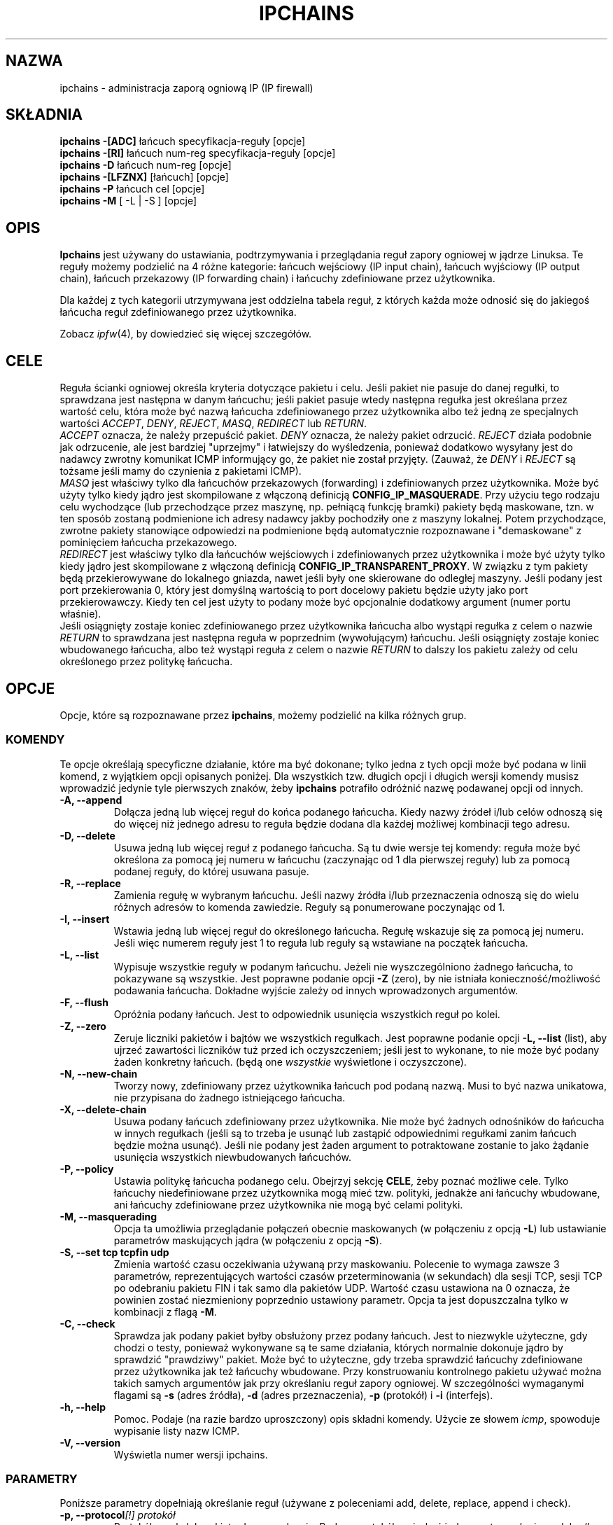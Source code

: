 .\" Translation (C) 1999 Pawel Wilk <siewca@dione.ids.pl>
.\" {PTM/PW/0.1/25-05-1999/"administracja zaporą ogniową IP"}
.\" Translation update Robert Luberda <robert@debian.org>, Jul 2004, ipchains 1.3.10
.\" $Id: ipchains.8,v 1.24 2004/07/16 10:03:41 robert Exp $
.\"
.\" Heavily modified by Paul ``Rusty'' Russell March 1997
.\"
.\" Based on the original ipfwadm man page by Jos Vos <jos@xos.nl> (see README)
.\"
.\"	This program is free software; you can redistribute it and/or modify
.\"	it under the terms of the GNU General Public License as published by
.\"	the Free Software Foundation; either version 2 of the License, or
.\"	(at your option) any later version.
.\"
.\"	This program is distributed in the hope that it will be useful,
.\"	but WITHOUT ANY WARRANTY; without even the implied warranty of
.\"	MERCHANTABILITY or FITNESS FOR A PARTICULAR PURPOSE.  See the
.\"	GNU General Public License for more details.
.\"
.\"	You should have received a copy of the GNU General Public License
.\"	along with this program; if not, write to the Free Software
.\"	Foundation, Inc., 675 Mass Ave, Cambridge, MA 02139, USA.
.\"
.\"
.TH IPCHAINS 8 "8 lutego 1998" "" ""
.SH NAZWA
ipchains \- administracja zaporą ogniową IP (IP firewall)
.SH SKŁADNIA
.BR "ipchains -[ADC] " "łańcuch specyfikacja-reguły [opcje]"
.br
.BR "ipchains -[RI] " "łańcuch num-reg specyfikacja-reguły [opcje]"
.br
.BR "ipchains -D " "łańcuch num-reg [opcje]"
.br
.BR "ipchains -[LFZNX] " "[łańcuch] [opcje]"
.br
.BR "ipchains -P " "łańcuch cel [opcje]"
.br
.BR "ipchains -M " "[ -L | -S ] [opcje]"
.SH OPIS
.B Ipchains
jest używany do ustawiania, podtrzymywania i przeglądania reguł zapory ogniowej
w jądrze Linuksa. Te reguły możemy podzielić na 4 różne kategorie:
łańcuch wejściowy (IP input chain), łańcuch wyjściowy (IP output chain), łańcuch
przekazowy (IP forwarding chain) i łańcuchy zdefiniowane przez użytkownika.

Dla każdej z tych kategorii utrzymywana jest oddzielna tabela reguł, z których
każda może odnosić się do jakiegoś łańcucha reguł zdefiniowanego przez
użytkownika.

Zobacz
.IR ipfw (4),
by dowiedzieć się więcej szczegółów.
.SH CELE
Reguła ścianki ogniowej określa kryteria dotyczące pakietu i celu.
Jeśli pakiet nie pasuje do danej regułki, to sprawdzana jest następna w danym
łańcuchu; jeśli pakiet pasuje wtedy następna regułka jest określana
przez wartość celu, która może być nazwą łańcucha zdefiniowanego przez
użytkownika albo też jedną ze specjalnych wartości
.IR ACCEPT ,
.IR DENY ,
.IR REJECT ,
.IR MASQ ,
.IR REDIRECT
lub
.IR RETURN .
.sp 0.5
.I ACCEPT
oznacza, że należy przepuścić pakiet.
.I DENY
oznacza, że należy pakiet odrzucić.
.I REJECT
działa podobnie jak odrzucenie, ale jest bardziej "uprzejmy" i łatwiejszy do
wyśledzenia, ponieważ dodatkowo wysyłany jest do nadawcy zwrotny komunikat
ICMP informujący go, że pakiet nie został przyjęty.
(Zauważ, że
.I DENY
i
.I REJECT
są tożsame jeśli mamy do czynienia z pakietami ICMP).
.sp 0.5
.I MASQ
jest właściwy tylko dla łańcuchów przekazowych (forwarding) i
zdefiniowanych przez użytkownika. Może być użyty tylko
kiedy jądro jest skompilowane z włączoną definicją
\fBCONFIG_IP_MASQUERADE\fP.
Przy użyciu tego rodzaju celu wychodzące (lub przechodzące przez maszynę,
np. pełniącą funkcję bramki) pakiety będą maskowane, tzn. w ten sposób zostaną
podmienione ich adresy nadawcy jakby pochodziły one z maszyny lokalnej.
Potem przychodzące, zwrotne pakiety stanowiące odpowiedzi na podmienione
będą automatycznie rozpoznawane i "demaskowane" z pominięciem łańcucha
przekazowego.
.sp 0.5
.I REDIRECT
jest właściwy tylko dla łańcuchów wejściowych i zdefiniowanych przez
użytkownika i może być użyty tylko kiedy jądro jest skompilowane z
włączoną definicją
\fBCONFIG_IP_TRANSPARENT_PROXY\fP.
W związku z tym pakiety będą przekierowywane do lokalnego gniazda,
nawet jeśli były one skierowane do odległej maszyny.
Jeśli podany jest port przekierowania 0, który jest domyślną wartością
to port docelowy pakietu będzie użyty jako port przekierowawczy.
Kiedy ten cel jest użyty to podany może być opcjonalnie dodatkowy
argument (numer portu właśnie).
.sp 0.5
Jeśli osiągnięty zostaje koniec zdefiniowanego przez użytkownika łańcucha
albo wystąpi regułka z celem o nazwie
.I RETURN
to sprawdzana jest następna reguła w poprzednim (wywołującym) łańcuchu.
Jeśli osiągnięty zostaje koniec wbudowanego łańcucha, albo też
wystąpi reguła z celem o nazwie
.I RETURN
to dalszy los pakietu zależy od celu określonego przez politykę łańcucha.
.SH OPCJE
Opcje, które są rozpoznawane przez
.BR ipchains ,
możemy podzielić na kilka różnych grup.
.SS KOMENDY
Te opcje określają specyficzne działanie, które ma być dokonane;
tylko jedna z tych opcji może być podana w linii komend, z wyjątkiem
opcji opisanych poniżej. Dla wszystkich tzw. długich opcji i długich
wersji komendy musisz wprowadzić jedynie tyle pierwszych znaków, żeby
.B ipchains
potrafiło odróżnić nazwę podawanej opcji od innych.
.TP
.BR "-A, --append"
Dołącza jedną lub więcej reguł do końca podanego łańcucha.
Kiedy nazwy źródeł i/lub celów odnoszą się do więcej niż jednego adresu
to reguła będzie dodana dla każdej możliwej kombinacji tego adresu.
.TP
.BR "-D, --delete"
Usuwa jedną lub więcej reguł z podanego łańcucha. Są tu dwie wersje
tej komendy: reguła może być określona za pomocą jej numeru w łańcuchu
(zaczynając od 1 dla pierwszej reguły) lub za pomocą podanej reguły,
do której usuwana pasuje.
.TP
.B "-R, --replace"
Zamienia regułę w wybranym łańcuchu. Jeśli nazwy źródła i/lub przeznaczenia
odnoszą się do wielu różnych adresów to komenda zawiedzie. Reguły są
ponumerowane poczynając od 1.
.TP
.B "-I, --insert"
Wstawia jedną lub więcej reguł do określonego łańcucha. Regułę wskazuje się
za pomocą jej numeru. Jeśli więc numerem reguły jest 1 to reguła lub reguły
są wstawiane na początek łańcucha.
.TP
.B "-L, --list"
Wypisuje wszystkie reguły w podanym łańcuchu. Jeżeli nie wyszczególniono
żadnego łańcucha, to pokazywane są wszystkie. Jest poprawne podanie opcji
.B -Z
(zero), by nie istniała konieczność/możliwość podawania łańcucha.
Dokładne wyjście zależy od innych wprowadzonych argumentów.
.TP
.B "-F, --flush"
Opróżnia podany łańcuch. Jest to odpowiednik usunięcia wszystkich reguł po
kolei.
.TP
.B "-Z, --zero"
Zeruje liczniki pakietów i bajtów we wszystkich regułkach. Jest poprawne
podanie opcji
.B "-L, --list"
(list), aby ujrzeć zawartości liczników tuż przed ich oczyszczeniem;
jeśli jest to wykonane, to nie może być podany żaden konkretny łańcuch.
(będą one
.I wszystkie
wyświetlone i oczyszczone).
.TP
.B "-N, --new-chain"
Tworzy nowy, zdefiniowany przez użytkownika łańcuch pod podaną nazwą.
Musi to być nazwa unikatowa, nie przypisana do żadnego istniejącego
łańcucha.
.TP
.B "-X, --delete-chain"
Usuwa podany łańcuch zdefiniowany przez użytkownika. Nie może być
żadnych odnośników do łańcucha w innych regułkach (jeśli są to trzeba
je usunąć lub zastąpić odpowiednimi regułkami zanim łańcuch będzie
można usunąć). Jeśli nie podany jest żaden argument to potraktowane zostanie
to jako żądanie usunięcia wszystkich niewbudowanych łańcuchów.
.TP
.B "-P, --policy"
Ustawia politykę łańcucha podanego celu. Obejrzyj sekcję
.BR CELE ,
żeby poznać możliwe cele. Tylko łańcuchy niedefiniowane przez użytkownika
mogą mieć tzw. polityki, jednakże ani łańcuchy wbudowane, ani łańcuchy zdefiniowane przez
użytkownika nie mogą być celami polityki.
.TP
.B "-M, --masquerading"
Opcja ta umożliwia przeglądanie połączeń obecnie maskowanych
(w połączeniu z opcją \fB-L\fP) lub ustawianie parametrów maskujących jądra
(w połączeniu z opcją \fB-S\fP).
.TP
.BI "-S, --set tcp tcpfin udp"
Zmienia wartość czasu oczekiwania używaną przy maskowaniu.
Polecenie to wymaga zawsze 3 parametrów, reprezentujących wartości
czasów przeterminowania (w sekundach) dla sesji TCP, sesji TCP po odebraniu
pakietu FIN i tak samo dla pakietów UDP.
Wartość czasu ustawiona na 0 oznacza, że powinien zostać niezmieniony
poprzednio ustawiony parametr.
Opcja ta jest dopuszczalna tylko w kombinacji z flagą
\fB-M\fP.
.TP
.B "-C, --check"
Sprawdza jak podany pakiet byłby obsłużony przez podany łańcuch. Jest to
niezwykle użyteczne, gdy chodzi o testy, ponieważ wykonywane są te same
działania, których normalnie dokonuje jądro by sprawdzić "prawdziwy" pakiet.
Może być to użyteczne, gdy trzeba sprawdzić łańcuchy zdefiniowane przez
użytkownika jak też łańcuchy wbudowane. Przy konstruowaniu kontrolnego pakietu
używać można takich samych argumentów jak przy określaniu reguł zapory ogniowej.
W szczególności wymaganymi flagami są
.B -s
(adres źródła),
.B -d
(adres przeznaczenia),
.B -p
(protokół) i
.B -i
(interfejs).
.TP
.B "-h, --help"
Pomoc.
Podaje (na razie bardzo uproszczony) opis składni komendy. Użycie ze słowem
.IR icmp ,
spowoduje wypisanie listy nazw ICMP.
.TP
.B "-V, --version"
Wyświetla numer wersji ipchains.
.SS PARAMETRY
Poniższe parametry dopełniają określanie reguł (używane z poleceniami
add, delete, replace, append i check).
.TP
.BI "-p, --protocol" "[!] protokół"
Protokół reguły lub pakietu do sprawdzenia.
Podany protokół może być jednym z
.IR tcp ,
.IR udp ,
.IR icmp ,
lub
.IR all ,
lub może być wartością liczbową, reprezentującą jeden z tych lub inny
protokół. Dopuszczalna jest też nazwa protokołu z pliku /etc/protocols.
Argument "!" przez protokołem odwraca próbę. Wartość 0 odpowiada nazwie
.IR all .
Protokół
.I all
odpowiada wszystkim protokołom i jest ustawieniem domyślnym,
gdy opcja ta jest pominięta.
.I All
nie może być użyte w połączeniu z komendą check.
.TP
.BR "-s, --source, --src " "[!] \fIadres\fP[/\fImaska\fP] [!] [\fIport[:port]\fP]"
Określenie źródła.
.I Adres
może być nazwą hosta, nazwą sieci lub też samym adresem IP.
Parametr
.I maska
może być zarówno maską sieci jak i samym numerem, określającym
pierwszą liczbę z lewej strony maski sieci.
Wobec tego, maska
.I 24
odpowiada
.IR 255.255.255.0 .
Argument "!" przed podanym adresem odwraca znaczenie tego adresu.
.sp 0.5
W skład źródła może wchodzić określenie numeru portu lub typu komunikatu ICMP.
Może to być zarówno nazwa usługi, numeru portu, typu ICMP w postaci liczby,
jak i jedna z nazw typów ICMP, które można uzyskać wydając polecenie
.br
 ipchains -h icmp
.br
Zauważ, że wiele z tych nazw ICMP odnosi się do obydwu - typu i kodu, to znaczy,
że każdy kod ICMP po fladze
.B -d
jest niepoprawny. W dalszej części tego paragrafu,
.I port
oznacza zarówno określenie numeru portu, jak i typ komunikatu ICMP.
Może być również podany zakres alternatywny, zapisywany w formacie
.IR port : port .
Jeśli pierwszy port jest pominięty to przypisywana jest mu wartość "0";
jeśli drugi jest ominięty to przypisywana jest wartość "65535".
.sp 0.5
Porty mogą być podane tylko w połączeniu z protokołami
.IR tcp ,
.IR udp ,
lub
.IR icmp .
Znak "!" przed określeniem portu odwraca znaczenie.
Gdy podano komendę check, wymagającą tylko jednego portu, i jeżeli
podano flagę
.B -f
(fragmentuj) to nie są dopuszczalne żadne porty.
.TP
.BR "--source-port " "[!] [\fIport[:port]\fP]"
To pozwala na osobne podanie portu źródłowego lub zakresu portów.
Patrz opis flagi
.B -s
powyżej po więcej szczegółów. Flaga
.B --sport
jest zamiennikiem dla tej opcji.
.TP
.BR "-d, --destination, --dst " "[!] \fIadres\fP[/\fImaska\fP] [!] [\fIport[:port]\fP]"
Określenie miejsca przeznaczenia.
Obejrzyj opis flagi
.B -s
(źródło), by uzyskać szczegółowy opis składni. W przypadku ICMP,
w którym nie istnieje pojęcie portów, "port docelowy" odnosi się do
liczbowego kodu ICMP.
.TP
.BR "--destination-port " "[!] [\fIport[:port]\fP]"
To pozwala na osobne podawanie portów.
Obejrzyj opis flagi
.B -s
po więcej szczegółów. Flaga
.B --dport
jest zamiennikiem dla tej opcji.
.TP
.BR "--icmp-type " "[!] typename"
Pozwala to na podanie typu ICMP (użyj w połączeniu z opcją
.BR "-h icmp" ,
by ujrzeć poprawne nazwy typów ICMP). Jest często bardziej wygodne dołączać
tę opcję przy podawaniu miejsc przeznaczenia.
.TP
.BR "-j, --jump " "\fIcel\fP"
Określa cel reguły; np. co zrobić jeśli pakiet spełnia podane w regule
kryteria. Celem może być łańcuch zdefiniowany przez użytkownika (oczywiście
nie ten, w którym jest ta reguła) lub jeden z celów specjalnych, które
natychmiast decydują o losie pakietu. Jeśli pominiemy w regule tę opcję, to
spełnienie przez pakiet podanych kryteriów nie będzie miało wpływu na jego los,
ale liczniki tej reguły będą zwiększone.
.TP
.BI "-i, --interface " "[!] nazwa"
Opcjonalna nazwa interfejsu, przez który pakiet jest odbierany bądź przez
który pakiet będzie wysłany. Gdy tej opcji nie podamy to rozważany jest ciąg
pusty, który ma specjalne znaczenie i pasuje do każdej nazwy interfejsu. Gdy
przed nazwą interfejsu użyjemy argumentu "!" to odwraca to sens opcji. Jeśli
nazwa interfejsu kończy się znakiem "+" to spełnione jest to dla wszystkich
interfejsów rozpoczynających się podaną nazwą.
.TP
.B "[!] " "-f, --fragment"
A to oznacza, że reguła odnosi się jedynie do drugiego i kolejnych fragmentów
sfragmentowanych pakietów. Odkąd nie ma możliwości by powiedzieć o
źródle lub portach docelowych takiego pakietu (albo typu ICMP), pakiet ten
nie będzie pasował do żadnych reguł określających go. Gdy argument "!"
poprzedza flagę "-f" sens jest odwrócony.
.SS "INNE OPCJE"
Poniższe dodatkowe opcje mogą także być użyte:
.TP
.BI "-b, --bidirectional"
Tryb dwukierunkowy.
Reguła będzie pasować do pakietów IP w dwie strony; da to taki sam efekt jak
powtarzanie tej samej reguły dla źródła i przeznaczenia zamienionych ze sobą.
Proszę zauważyć, że NIE oznacza to, że jeżeli pakiety TCP SYN będą dopuszczone na
wyjściu, to reguła -b puści pakiety nie-SYN na wejściu: reguła odwrotna jest
dokładnie taka sama jak reguła, która została wprowadzona. Oznacza to, że
zazwyczaj lepiej jest po prostu unikać flagi -b i otwarcie podawać
wszystkie reguły.
.TP
.BI "-v, --verbose"
Krzykliwe wyjście. Opcja ta powoduje, że komenda list pokazuje
adres interfejsu, opcje reguły (jeśli są) i maski TOS. Pakiet i liczniki
bajtów są także wypisywane, z przedrostkiem 'K', 'M' lub 'G' odpowiednio dla
1000, 1,000,000 i 1,000,000,000 multiplikatorów (ale spójrz jeszcze na flagę
.B -x
aby to zmienić). Gdy użyte jest to w kombinacji z
.BR -M ,
to podana będzie też informacja odnosząca się do numerów sekwencji delta.
Przy dołączaniu, wstawianiu, usuwaniu i zastępowaniu, powoduje to
wyświetlenie szczegółowej informacji dotyczącej reguły lub reguł.
.TP
.BI "-n, --numeric"
Wyjście numeryczne.
Adresy IP i numery portów będą wypisywane w formacie liczbowym.
Domyślnie, program będzie próbował wyświetlać je jako nazwy hostów,
nazwy sieci lub usług (kiedy tylko dają się zastosować).
.TP
.BI "-l, --log"
Włącza w jądrze logowanie pasujących pakietów.
Gdy ta opcja jest ustawiona dla reguły, jądro Linuksa wypisze
informację dotyczącą wszystkich pasujących pakietów
(często np. pasujących nagłówków IP) poprzez
.IR printk ().
.TP
.BI "-o, --output" " [maxsize]"
Kupiuje pasujące pakiety do urządzenia w przestrzeni użytkownika.
Jest to obecnie czymś istotnym dla twórców, którzy chcą bawić się
w efekty zapory ogniowej w przestrzeni użytkownika. Opcjonalny argument
maxsize może być użyty by limitować maksymalną liczbę bajtów z pakietu,
z którego zostaną skopiowane. Opcja ta jest poprawna tylko wtedy, gdy jądro
zostało skompilowane z ustawieniem CONFIG_IP_FIREWALL_NETLINK.
.TP
.BI "-m, --mark" " markvalue"
Zaznacza pasujące pakiety. Pakiety mogą być oznaczone 32-bitową
wartością bez znaku, który może (pewnego dnia) zmienić metodę ich
wewnętrznego traktowania. Jeśli nie jesteś kernel hackerem nie powinieneś
zawracać sobie tym głowy. Jeśli ciąg
.I markvalue
zaczyna się znakiem + albo - to wtedy wartość będzie dodana lub też
odjęta do/od obecnej wartości zaznaczenia pakietu (która zaczyna się zerem).
.TP
.BI "-t, --TOS" " andmask xormask"
Maski używane przy modyfikowaniu pola TOS w nagłówku IP. Gdy pakiet pasuje
do reguły, na jego polu TOS i pierwszej masce jest najpierw obliczany iloczyn
bitowy, a nastepnie różnica symetryczna z drugą maską. Maski powinny być
podane jako szesnastkowe wartości ośmiobitowe. Jako że nie wolno zmieniać LSB
pola (RFC 1349), wartości TOS, które spowodują taką zmianę są odrzucane tak
samo, jak dowolne reguły ustawiające zawsze więcej niż jeden bit TOS. Reguły,
które mogą ustawiać więcej niż jeden bit TOS dla niektórych pakietów powodują
ostrzeżenia (wysyłane na standardową diagnostykę), które można zignorować,
jeśli wiadomo, że pakiety o takich wartościach TOS nigdy nie osiągną danej
reguły. Oczywiście manipulacja TOS jest nieistotna, gdy celem danej reguły
jest
.I DENY
lub
.IR REJECT .
.TP
.BI "-x, --exact"
Rozszerzone wartości numeryczne.
Wyświetla dokładną wartość pakietu i liczników bajtów,
zamiast tylko podawać zaokrągloną wartość w K (wielokrotności 1000),
M (wielokrotności 1000K) czy G (wielokrotności 1000M). Opcja jest
odpowiednia tylko dla polecenia
.BR -L .
.TP
.BI "[!] -y, --syn"
Dopasowuje tylko te pakiety TCP, które mają ustawiony bit SYN oraz wyczyszczone
bity ACK i FIN. Takie pakiety są używane do inicjalizacji połączenia TCP,
więc na przykład blokowanie takich pakietów docierających do interfejsu
spowoduje, że przychodzące połączenia TCP będą odrzucane, ale nie będzie
miało żadnego wpływu na połączenia wychodzące.
Opcja ta ma znaczenia tylko jeżeli typem protokołu jest TCP. Jeżeli "-y"
zostanie poprzedzone przez flagę "!", to sens tej opcji zostanie odwrócony.
.TP
.BI "--line-numbers"
Wyświetlając reguły, wyświetla - na początku każdej reguły - numery linii
odpowiadające pozycji reguły w łańcuchu.
.TP
.BI "--no-warnings"
Wyłącza wypisywanie ostrzeżeń.
.SH PLIKI
.I /proc/net/ip_fwchains
.br
.I /proc/net/ip_masquerade
.SH DIAGNOSTYKA
Różne komunikaty o błędach są wypisywane na standardowe wyjście błędów.
Kodem wyjścia jest 0, jeżeli wszystko się powiedzie.
Błędy, które wydają się być spowodowane błędnymi lub źle użytymi
argumentami linii poleceń, spowodują zwrócenie kodu wyjścia 2, a
wszystkie inne błędy powodują zwrócenie kodu wyjścia 1.
.SH USTERKI
.PP
Jeżeli wejście programu jest terminalem, reguła jest dokładana bądź dołączana do
łańcucha przekazowego, a przekazywanie IP nie wydaje się być włączone
i nie podano opcji --no-warnings, to na standardowe wyjście jest wypisywane
ostrzeżenie o tym, że przekazywanie nie będzie działać, dopóki nie zostanie
poprawione. Jest to po to, aby pomóc użytkownikom nieświadomym tego wymogu
(którego nie było w jądrach serii 2.0).
.PP
Nie można skasować liczników pakietów i bajtów w jednym tylko łańcuchu.
Wynika to z ograniczeń jądra.
.PP
Wykrywanie zapętleń nie jest obsługiwane w ipchains; pakiety w pętli
są upuszczane i notowane, lecz jest to jedyna rzecz jakiej się o tym
dowiesz jeśli przypadkowo wytworzysz jakąś pętlę.
.PP
Opis efektów zaznaczenia pakietu jest ogólnikowy, dopóki nie zostanie wydana
dokumentacja opisująca nowe procedury obsługi pakietów jądra 2.1.
.PP
Nie ma sposobu na to by wyzerować liczniki polityki (np. te we wbudowanych
łańcuchach).
.SH UWAGI
To
.B ipchains
bardzo się różni od ipfwadm autorstwa Josa Vosa, jako że używa
nowo powstałych tak zwanych drzew zapory ogniowej IP. Funkcjonalnie jest
zastępnikiem ipfwadm i generalnie zawsze obsługuje tamte polecenia.
Wierzę, że nowe nazwy poleceń są bardziej racjonalne. Jest też jednakże
parę zmian, których powinieneś być świadom.
.PP
Fragmenty są obsługiwane w inny sposób. Wszystkie fragmenty po pierwszym
są zazwyczaj przepuszczane (co zwykle jest bezpieczne); wtedy mogą być
filtrowane. Oznacza to, że prawdopodobnie powinieneś dodać jawną regułę
akceptującą fragmenty jeśli dokonujesz konwersji.
Spójrz więc na stare reguły zliczające, które sprawdzają porty źródłowe
i docelowe 0xFFFF (0xFF w przypadku pakietów ICMP) - był to stary sposób
rozliczania fragmentów.
.PP
Reguły zliczające są teraz w prosty sposób zintegrowane z łańcuchami
wejściowym i wyjściowym; możesz symulować dawne zachowanie w taki sposób:
.br
 ipchains -N acctwe
.br
 ipchains -N acctwy
.br
 ipchains -N acctwewy
.br
 ipchains -I input -j acctwewy
.br
 ipchains -I input -j acctwe
.br
 ipchains -I output -j acctwewy
.br
 ipchains -I output -j acctwy
.br
Stworzy to trzy zdefiniowane przez użytkownika łańcuchy,
.IR acctwe ,
.I acctwy
i
.IR acctwewy ,
które mogą zawierać dowolne reguły zliczające (reguły te powinny być
podane bez flagi
.BR -j ,
więc pakiety te są w prosty sposób przepuszczane w nienaruszonej
postaci).
.PP
Cel
.I MASQ
lub
.I REDIRECT
przy starciu z brakiem miejsca na operacje jądra (np. przy regule
przekazującej lub wejściowej) sprawi, że do syslog zostanie wysłana odpowiednia
wiadomość a pakiet będzie odrzucony.
.PP
Stary sposób rozpoznawania SYN i ACK (który był poprzednio ignorowany dla
pakietów innych niż TCP) uległ zmianie; opcja SYN nie jest już poprawna dla
reguł innych niż dotyczących TCP.
.PP
Opcja rozpoznawania ACK (
.BR -k )
nie jest już wspierana; kombinacja
.B !
i
.B -y
jest jej zastępnikiem).
.PP
Nie jest już możliwe określenie maski TOS, która ustawi lub wyzeruje
ostatni znaczący bit TOS; poprzednio maski TOS były po cichu zerowane
przez jądro jeśli próbowały tego dokonać.
.PP
Flaga
.B -b
jest teraz w prosty sposób obsługiwana poprzez wstawienie lub usunięcie
pary reguł, w tym jednej z odwróconym określeniem adresu źródła i adresu
docelowego.
.PP
Nie ma możliwości określenia interfejsu za pomocą jego adresu: użyj nazwy.
.SH ZOBACZ TAKŻE
ipfw_chains(4), ipchains-save(8), ipchains-restore(8)
.SH AUTOR
Paul ``Rusty'' Russell <ipchains@rustcorp.com>.
Podziękowania dla Hansa Perssona za dokonanie szczegółowej
korekty; chciałbym, aby poprawiał wszystkie moje przyszłe dokumenty!
